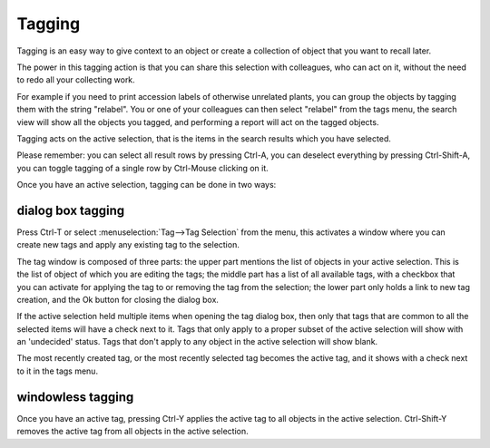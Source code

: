 Tagging
-------

Tagging is an easy way to give context to an object or create a collection
of object that you want to recall later.

The power in this tagging action is that you can share this selection with
colleagues, who can act on it, without the need to redo all your collecting
work.

For example if you need to print accession labels of otherwise unrelated
plants, you can group the objects by tagging them with the string
"relabel". You or one of your colleagues can then select "relabel" from the
tags menu, the search view will show all the objects you tagged, and
performing a report will act on the tagged objects.

Tagging acts on the active selection, that is the items in the search
results which you have selected.

Please remember: you can select all result rows by pressing Ctrl-A, you can
deselect everything by pressing Ctrl-Shift-A, you can toggle tagging of a
single row by Ctrl-Mouse clicking on it.

Once you have an active selection, tagging can be done in two ways:

dialog box tagging
~~~~~~~~~~~~~~~~~~~

Press Ctrl-T or select :menuselection:`Tag-->Tag Selection` from the menu,
this activates a window where you can create new tags and apply any existing
tag to the selection.

The tag window is composed of three parts: the upper part mentions the list
of objects in your active selection. This is the list of object of which you
are editing the tags; the middle part has a list of all available tags, with
a checkbox that you can activate for applying the tag to or removing the tag
from the selection; the lower part only holds a link to new tag creation,
and the Ok button for closing the dialog box.

If the active selection held multiple items when opening the tag dialog box,
then only that tags that are common to all the selected items will have a
check next to it.  Tags that only apply to a proper subset of the active
selection will show with an 'undecided' status.  Tags that don't apply to
any object in the active selection will show blank.

The most recently created tag, or the most recently selected tag becomes the
active tag, and it shows with a check next to it in the tags menu.

windowless tagging
~~~~~~~~~~~~~~~~~~~

Once you have an active tag, pressing Ctrl-Y applies the active tag to all
objects in the active selection.  Ctrl-Shift-Y removes the active tag from
all objects in the active selection.
